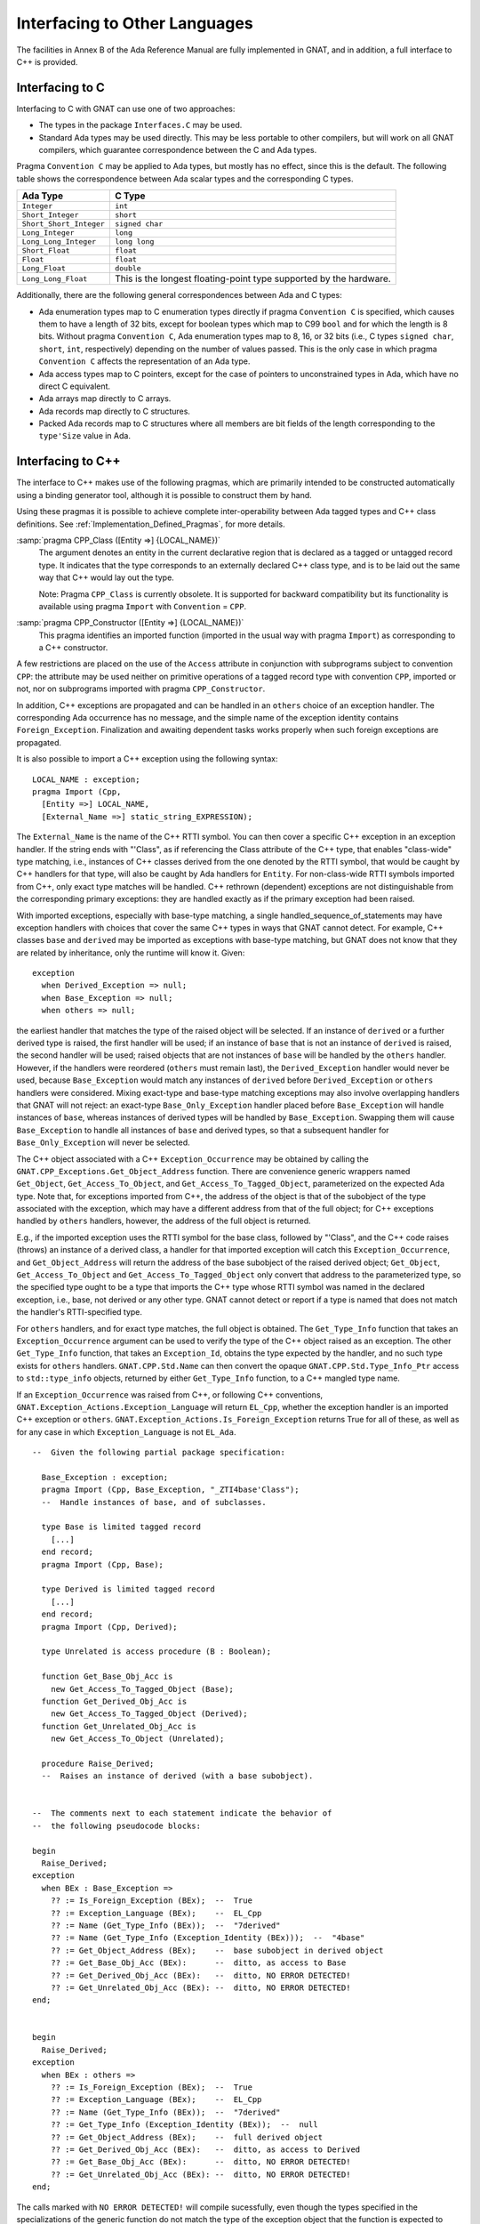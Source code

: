 .. _Interfacing_to_Other_Languages:

******************************
Interfacing to Other Languages
******************************

The facilities in Annex B of the Ada Reference Manual are fully
implemented in GNAT, and in addition, a full interface to C++ is
provided.

.. _Interfacing_to_C:

Interfacing to C
================

Interfacing to C with GNAT can use one of two approaches:

*
  The types in the package ``Interfaces.C`` may be used.
*
  Standard Ada types may be used directly.  This may be less portable to
  other compilers, but will work on all GNAT compilers, which guarantee
  correspondence between the C and Ada types.

Pragma ``Convention C`` may be applied to Ada types, but mostly has no
effect, since this is the default.  The following table shows the
correspondence between Ada scalar types and the corresponding C types.


======================== ==================================================================
Ada Type                 C Type
======================== ==================================================================
``Integer``              ``int``
``Short_Integer``        ``short``
``Short_Short_Integer``  ``signed char``
``Long_Integer``         ``long``
``Long_Long_Integer``    ``long long``
``Short_Float``          ``float``
``Float``                ``float``
``Long_Float``           ``double``
``Long_Long_Float``      This is the longest floating-point type supported by the hardware.
======================== ==================================================================

Additionally, there are the following general correspondences between Ada
and C types:

*
  Ada enumeration types map to C enumeration types directly if pragma
  ``Convention C`` is specified, which causes them to have a length of
  32 bits, except for boolean types which map to C99 ``bool`` and for
  which the length is 8 bits.
  Without pragma ``Convention C``, Ada enumeration types map to
  8, 16, or 32 bits (i.e., C types ``signed char``, ``short``,
  ``int``, respectively) depending on the number of values passed.
  This is the only case in which pragma ``Convention C`` affects the
  representation of an Ada type.

*
  Ada access types map to C pointers, except for the case of pointers to
  unconstrained types in Ada, which have no direct C equivalent.

*
  Ada arrays map directly to C arrays.

*
  Ada records map directly to C structures.

*
  Packed Ada records map to C structures where all members are bit fields
  of the length corresponding to the ``type'Size`` value in Ada.

.. _Interfacing_to_C++:

Interfacing to C++
==================

The interface to C++ makes use of the following pragmas, which are
primarily intended to be constructed automatically using a binding generator
tool, although it is possible to construct them by hand.

Using these pragmas it is possible to achieve complete
inter-operability between Ada tagged types and C++ class definitions.
See :ref:`Implementation_Defined_Pragmas`, for more details.

:samp:`pragma CPP_Class ([Entity =>] {LOCAL_NAME})`
  The argument denotes an entity in the current declarative region that is
  declared as a tagged or untagged record type. It indicates that the type
  corresponds to an externally declared C++ class type, and is to be laid
  out the same way that C++ would lay out the type.

  Note: Pragma ``CPP_Class`` is currently obsolete. It is supported
  for backward compatibility but its functionality is available
  using pragma ``Import`` with ``Convention`` = ``CPP``.


:samp:`pragma CPP_Constructor ([Entity =>] {LOCAL_NAME})`
  This pragma identifies an imported function (imported in the usual way
  with pragma ``Import``) as corresponding to a C++ constructor.

A few restrictions are placed on the use of the ``Access`` attribute
in conjunction with subprograms subject to convention ``CPP``: the
attribute may be used neither on primitive operations of a tagged
record type with convention ``CPP``, imported or not, nor on
subprograms imported with pragma ``CPP_Constructor``.

In addition, C++ exceptions are propagated and can be handled in an
``others`` choice of an exception handler. The corresponding Ada
occurrence has no message, and the simple name of the exception identity
contains ``Foreign_Exception``. Finalization and awaiting dependent
tasks works properly when such foreign exceptions are propagated.

It is also possible to import a C++ exception using the following syntax:


::

  LOCAL_NAME : exception;
  pragma Import (Cpp,
    [Entity =>] LOCAL_NAME,
    [External_Name =>] static_string_EXPRESSION);


The ``External_Name`` is the name of the C++ RTTI symbol. You can then
cover a specific C++ exception in an exception handler. If the string
ends with "'Class", as if referencing the Class attribute of the C++
type, that enables "class-wide" type matching, i.e., instances of C++
classes derived from the one denoted by the RTTI symbol, that would be
caught by C++ handlers for that type, will also be caught by Ada
handlers for ``Entity``. For non-class-wide RTTI symbols imported from
C++, only exact type matches will be handled. C++ rethrown (dependent)
exceptions are not distinguishable from the corresponding primary
exceptions: they are handled exactly as if the primary exception had
been raised.

With imported exceptions, especially with base-type matching, a single
handled_sequence_of_statements may have exception handlers with
choices that cover the same C++ types in ways that GNAT cannot detect.
For example, C++ classes ``base`` and ``derived`` may be imported as
exceptions with base-type matching, but GNAT does not know that they
are related by inheritance, only the runtime will know it. Given:

::

   exception
     when Derived_Exception => null;
     when Base_Exception => null;
     when others => null;

the earliest handler that matches the type of the raised object will
be selected. If an instance of ``derived`` or a further derived type
is raised, the first handler will be used; if an instance of ``base``
that is not an instance of ``derived`` is raised, the second handler
will be used; raised objects that are not instances of ``base`` will
be handled by the ``others`` handler. However, if the handlers were
reordered (``others`` must remain last), the ``Derived_Exception``
handler would never be used, because ``Base_Exception`` would match
any instances of ``derived`` before ``Derived_Exception`` or
``others`` handlers were considered. Mixing exact-type and base-type
matching exceptions may also involve overlapping handlers that GNAT
will not reject: an exact-type ``Base_Only_Exception`` handler placed
before ``Base_Exception`` will handle instances of ``base``, whereas
instances of derived types will be handled by
``Base_Exception``. Swapping them will cause ``Base_Exception`` to
handle all instances of ``base`` and derived types, so that a
subsequent handler for ``Base_Only_Exception`` will never be selected.

The C++ object associated with a C++ ``Exception_Occurrence`` may be
obtained by calling the ``GNAT.CPP_Exceptions.Get_Object_Address``
function. There are convenience generic wrappers named ``Get_Object``,
``Get_Access_To_Object``, and ``Get_Access_To_Tagged_Object``,
parameterized on the expected Ada type. Note that, for exceptions
imported from C++, the address of the object is that of the subobject
of the type associated with the exception, which may have a different
address from that of the full object; for C++ exceptions handled by
``others`` handlers, however, the address of the full object is
returned.

E.g., if the imported exception uses the RTTI symbol for the base
class, followed by "'Class", and the C++ code raises (throws) an
instance of a derived class, a handler for that imported exception
will catch this ``Exception_Occurrence``, and ``Get_Object_Address``
will return the address of the base subobject of the raised derived
object; ``Get_Object``, ``Get_Access_To_Object`` and
``Get_Access_To_Tagged_Object`` only convert that address to the
parameterized type, so the specified type ought to be a type that
imports the C++ type whose RTTI symbol was named in the declared
exception, i.e., base, not derived or any other type. GNAT cannot
detect or report if a type is named that does not match the handler's
RTTI-specified type.

For ``others`` handlers, and for exact type matches, the full object
is obtained. The ``Get_Type_Info`` function that takes an
``Exception_Occurrence`` argument can be used to verify the type of
the C++ object raised as an exception. The other ``Get_Type_Info``
function, that takes an ``Exception_Id``, obtains the type expected by
the handler, and no such type exists for ``others`` handlers.
``GNAT.CPP.Std.Name`` can then convert the opaque
``GNAT.CPP.Std.Type_Info_Ptr`` access to ``std::type_info`` objects,
returned by either ``Get_Type_Info`` function, to a C++ mangled type
name.

If an ``Exception_Occurrence`` was raised from C++, or following C++
conventions, ``GNAT.Exception_Actions.Exception_Language`` will return
``EL_Cpp``, whether the exception handler is an imported C++ exception
or ``others``. ``GNAT.Exception_Actions.Is_Foreign_Exception`` returns
True for all of these, as well as for any case in which
``Exception_Language`` is not ``EL_Ada``.

::

    --  Given the following partial package specification:

      Base_Exception : exception;
      pragma Import (Cpp, Base_Exception, "_ZTI4base'Class");
      --  Handle instances of base, and of subclasses.

      type Base is limited tagged record
	[...]
      end record;
      pragma Import (Cpp, Base);

      type Derived is limited tagged record
	[...]
      end record;
      pragma Import (Cpp, Derived);

      type Unrelated is access procedure (B : Boolean);

      function Get_Base_Obj_Acc is
	new Get_Access_To_Tagged_Object (Base);
      function Get_Derived_Obj_Acc is
	new Get_Access_To_Tagged_Object (Derived);
      function Get_Unrelated_Obj_Acc is
	new Get_Access_To_Object (Unrelated);

      procedure Raise_Derived;
      --  Raises an instance of derived (with a base subobject).


    --  The comments next to each statement indicate the behavior of
    --  the following pseudocode blocks:

    begin
      Raise_Derived;
    exception
      when BEx : Base_Exception =>
	?? := Is_Foreign_Exception (BEx);  --  True
	?? := Exception_Language (BEx);    --  EL_Cpp
	?? := Name (Get_Type_Info (BEx));  --  "7derived"
	?? := Name (Get_Type_Info (Exception_Identity (BEx)));  --  "4base"
	?? := Get_Object_Address (BEx);    --  base subobject in derived object
	?? := Get_Base_Obj_Acc (BEx):      --  ditto, as access to Base
	?? := Get_Derived_Obj_Acc (BEx):   --  ditto, NO ERROR DETECTED!
	?? := Get_Unrelated_Obj_Acc (BEx): --  ditto, NO ERROR DETECTED!
    end;


    begin
      Raise_Derived;
    exception
      when BEx : others =>
	?? := Is_Foreign_Exception (BEx);  --  True
	?? := Exception_Language (BEx);    --  EL_Cpp
	?? := Name (Get_Type_Info (BEx));  --  "7derived"
	?? := Get_Type_Info (Exception_Identity (BEx));  --  null
	?? := Get_Object_Address (BEx);    --  full derived object
	?? := Get_Derived_Obj_Acc (BEx):   --  ditto, as access to Derived
	?? := Get_Base_Obj_Acc (BEx):      --  ditto, NO ERROR DETECTED!
	?? := Get_Unrelated_Obj_Acc (BEx): --  ditto, NO ERROR DETECTED!
    end;

The calls marked with ``NO ERROR DETECTED!`` will compile sucessfully,
even though the types specified in the specializations of the generic
function do not match the type of the exception object that the
function is expected to return. Mismatches between derived and base
types are particularly relevant because they will appear to work as
long as there isn't any offset between pointers to these types. This
may hold in many cases, but is subject to change with various possible
changes to the derived class.

The ``GNAT.CPP.Std`` package offers interfaces corresponding to the
C++ standard type ``std::type_info``. Function ``To_Type_Info_Ptr``
builds an opaque ``Type_Info_Ptr`` to reference a ``std::type_info``
object at a given ``System.Address``.


.. _Interfacing_to_COBOL:

Interfacing to COBOL
====================

Interfacing to COBOL is achieved as described in section B.4 of
the Ada Reference Manual.

.. _Interfacing_to_Fortran:

Interfacing to Fortran
======================

Interfacing to Fortran is achieved as described in section B.5 of the
Ada Reference Manual.  The pragma ``Convention Fortran``, applied to a
multi-dimensional array causes the array to be stored in column-major
order as required for convenient interface to Fortran.

.. _Interfacing_to_non-GNAT_Ada_code:

Interfacing to non-GNAT Ada code
================================

It is possible to specify the convention ``Ada`` in a pragma
``Import`` or pragma ``Export``.  However this refers to
the calling conventions used by GNAT, which may or may not be
similar enough to those used by some other Ada 83 / Ada 95 / Ada 2005
compiler to allow interoperation.

If arguments types are kept simple, and if the foreign compiler generally
follows system calling conventions, then it may be possible to integrate
files compiled by other Ada compilers, provided that the elaboration
issues are adequately addressed (for example by eliminating the
need for any load time elaboration).

In particular, GNAT running on VMS is designed to
be highly compatible with the DEC Ada 83 compiler, so this is one
case in which it is possible to import foreign units of this type,
provided that the data items passed are restricted to simple scalar
values or simple record types without variants, or simple array
types with fixed bounds.

